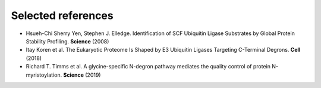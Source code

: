 Selected references
--------------------------------------------------------------------------------

* Hsueh-Chi Sherry Yen, Stephen J. Elledge. Identification of SCF Ubiquitin Ligase Substrates by Global Protein Stability Profiling. **Science** (2008)
* Itay Koren et al. The Eukaryotic Proteome Is Shaped by E3 Ubiquitin Ligases Targeting C-Terminal Degrons. **Cell** (2018)
* Richard T. Timms et al. A glycine-specific N-degron pathway mediates the quality control of protein N-myristoylation. **Science** (2019)